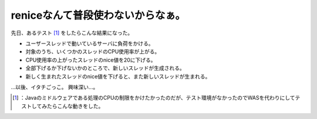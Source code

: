 ﻿reniceなんて普段使わないからなぁ。
########################################


先日、あるテスト [#]_ をしたらこんな結果になった。

* ユーザースレッドで動いているサーバに負荷をかける。
* 対象のうち、いくつかのスレッドのCPU使用率が上がる。
* CPU使用率の上がったスレッドのnice値を20に下げる。
* 全部下げるか下げないかのところで、新しいスレッドが生成される。
* 新しく生まれたスレッドのnice値を下げると、また新しいスレッドが生まれる。

…以後、イタチごっこ。
興味深い…。



.. [#] ：Javaのミドルウェアである処理のCPUの制限をかけたかったのだが、テスト環境がなかったのでWASを代わりにしてテストしてみたらこんな動きをした。



.. author:: mkouhei
.. categories:: Unix/Linux, 
.. tags::
.. comments::


